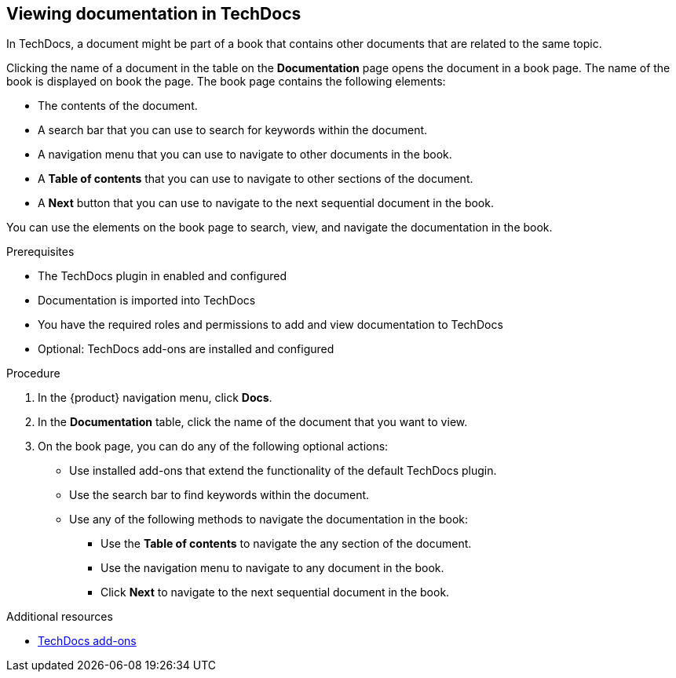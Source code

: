 // Module included in the following assemblies:
//
// * assemblies/assembly-using-techdocs.adoc

:_mod-docs-content-type: PROCEDURE
[id="proc-techdocs-view-docs_{context}"]
== Viewing documentation in TechDocs

In TechDocs, a document might be part of a book that contains other documents that are related to the same topic.

Clicking the name of a document in the table on the *Documentation* page opens the document in a book page. The name of the book is displayed on book the page. The book page contains the following elements:

* The contents of the document.
* A search bar that you can use to search for keywords within the document.
* A navigation menu that you can use to navigate to other documents in the book.
* A *Table of contents* that you can use to navigate to other sections of the document.
* A *Next* button that you can use to navigate to the next sequential document in the book.

You can use the elements on the book page to search, view, and navigate the documentation in the book.

.Prerequisites

* The TechDocs plugin in enabled and configured
* Documentation is imported into TechDocs
* You have the required roles and permissions to add and view documentation to TechDocs
* Optional: TechDocs add-ons are installed and configured

.Procedure

. In the {product} navigation menu, click *Docs*.
. In the *Documentation* table, click the name of the document that you want to view.
. On the book page, you can do any of the following optional actions:
* Use installed add-ons that extend the functionality of the default TechDocs plugin.
* Use the search bar to find keywords within the document.
* Use any of the following methods to navigate the documentation in the book:
** Use the *Table of contents* to navigate the any section of the document.
** Use the navigation menu to navigate to any document in the book.
** Click *Next* to navigate to the next sequential document in the book.

.Additional resources
* xref:techdocs-addon[TechDocs add-ons]
